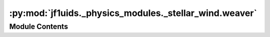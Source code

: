 :py:mod:`jf1uids._physics_modules._stellar_wind.weaver`
=======================================================

.. py:module:: jf1uids._physics_modules._stellar_wind.weaver

.. autodoc2-docstring:: jf1uids._physics_modules._stellar_wind.weaver
   :allowtitles:

Module Contents
---------------
